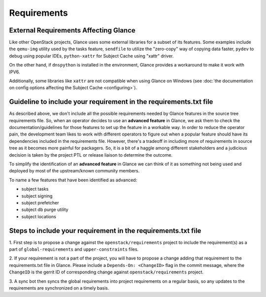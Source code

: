 ..
      Copyright 2016-present OpenStack Foundation
      All Rights Reserved.

      Licensed under the Apache License, Version 2.0 (the "License"); you may
      not use this file except in compliance with the License. You may obtain
      a copy of the License at

          http://www.apache.org/licenses/LICENSE-2.0

      Unless required by applicable law or agreed to in writing, software
      distributed under the License is distributed on an "AS IS" BASIS, WITHOUT
      WARRANTIES OR CONDITIONS OF ANY KIND, either express or implied. See the
      License for the specific language governing permissions and limitations
      under the License.

Requirements
============


External Requirements Affecting Glance
~~~~~~~~~~~~~~~~~~~~~~~~~~~~~~~~~~~~~~

Like other OpenStack projects, Glance uses some external libraries for a subset
of its features. Some examples include the ``qemu-img`` utility used by the
tasks feature, ``sendfile`` to utilize the "zero-copy" way of copying data
faster, ``pydev`` to debug using popular IDEs, ``python-xattr`` for Subject Cache
using "xattr" driver.

On the other hand, if ``dnspython`` is installed in the environment, Glance
provides a workaround to make it work with IPV6.

Additionally, some libraries like ``xattr`` are not compatible when using
Glance on Windows (see :doc:`the documentation on config options affecting the Subject Cache <configuring>`).


Guideline to include your requirement in the requirements.txt file
~~~~~~~~~~~~~~~~~~~~~~~~~~~~~~~~~~~~~~~~~~~~~~~~~~~~~~~~~~~~~~~~~~

As described above, we don't include all the possible requirements needed by
Glance features in the source tree requirements file. So, when an operator
decides to use an **advanced feature** in Glance, we ask them to check the
documentation/guidelines for those features to set up the feature in a workable
way. In order to reduce the operator pain, the development team likes to work
with different operators to figure out when a popular feature should have its
dependencies included in the requirements file. However, there's a tradeoff in
including more of requirements in source tree as it becomes more painful for
packagers. So, it is a bit of a haggle among different stakeholders and a
judicious decision is taken by the project PTL or release liaison to determine
the outcome.

To simplify the identification of an **advanced feature** in Glance we can
think of it as something not being used and deployed by most of the
upstream/known community members.

To name a few features that have been identified as advanced:

* subject tasks
* subject signing
* subject prefetcher
* subject db purge utility
* subject locations


Steps to include your requirement in the requirements.txt file
~~~~~~~~~~~~~~~~~~~~~~~~~~~~~~~~~~~~~~~~~~~~~~~~~~~~~~~~~~~~~~

1. First step is to propose a change against the ``openstack/requirements``
project to include the requirement(s) as a part of ``global-requirements`` and
``upper-constraints`` files.

2. If your requirement is not a part of the project, you will have to propose a
change adding that requirement to the requirements.txt file in Glance. Please
include a ``Depends-On: <ChangeID>`` flag in the commit message, where the
``ChangeID`` is the gerrit ID of corresponding change against
``openstack/requirements`` project.

3. A sync bot then syncs the global requirements into project requirements on a
regular basis, so any updates to the requirements are synchronized on a timely
basis.

